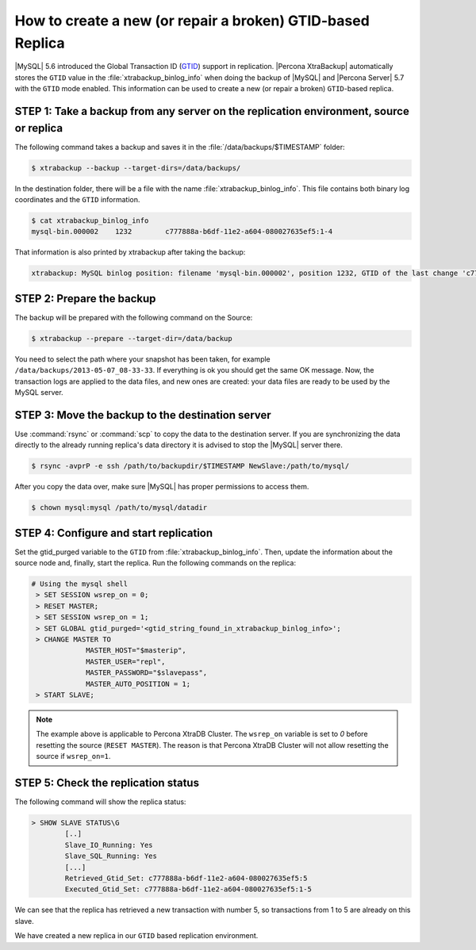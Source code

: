 .. _recipes_ibkx_gtid:

================================================================================
How to create a new (or repair a broken) GTID-based Replica
================================================================================

|MySQL| 5.6 introduced the Global Transaction ID (`GTID
<http://dev.mysql.com/doc/refman/5.6/en/replication-gtids-concepts.html>`_)
support in replication. |Percona XtraBackup| automatically
stores the ``GTID`` value in the :file:`xtrabackup_binlog_info` when doing the
backup of |MySQL| and |Percona Server| 5.7 with the ``GTID`` mode enabled. This
information can be used to create a new (or repair a broken) ``GTID``-based
replica.


STEP 1: Take a backup from any server on the replication environment, source or replica
=========================================================================================

The following command takes a backup and saves it in the :file:`/data/backups/$TIMESTAMP` folder:

.. code-block:: bash

   $ xtrabackup --backup --target-dirs=/data/backups/

In the destination folder, there will be a file with the name
:file:`xtrabackup_binlog_info`. This file contains both binary log coordinates and the ``GTID`` information.

.. code-block:: bash

   $ cat xtrabackup_binlog_info
   mysql-bin.000002    1232        c777888a-b6df-11e2-a604-080027635ef5:1-4

That information is also printed by xtrabackup after taking the backup: 

.. code-block:: text

   xtrabackup: MySQL binlog position: filename 'mysql-bin.000002', position 1232, GTID of the last change 'c777888a-b6df-11e2-a604-080027635ef5:1-4'

STEP 2: Prepare the backup
================================================================================

The backup will be prepared with the following command on the Source:  

.. code-block:: console

    $ xtrabackup --prepare --target-dir=/data/backup

You need to select the path where your snapshot has been taken, for example
``/data/backups/2013-05-07_08-33-33``. If everything is ok you should get the
same OK message. Now, the transaction logs are applied to the data files, and new
ones are created: your data files are ready to be used by the MySQL server.

STEP 3: Move the backup to the destination server
================================================================================

Use :command:`rsync` or :command:`scp` to copy the data to the destination
server. If you are synchronizing the data directly to the already running replica's data
directory it is advised to stop the |MySQL| server there.

.. code-block:: bash

   $ rsync -avprP -e ssh /path/to/backupdir/$TIMESTAMP NewSlave:/path/to/mysql/

After you copy the data over, make sure |MySQL| has proper permissions to access them.

.. code-block:: bash

   $ chown mysql:mysql /path/to/mysql/datadir

STEP 4: Configure and start replication
================================================================================

Set the gtid_purged variable to the ``GTID`` from
:file:`xtrabackup_binlog_info`. Then, update the information about the
source node and, finally, start the replica. Run the following commands on the replica:

.. code-block:: mysql

   # Using the mysql shell
    > SET SESSION wsrep_on = 0;
    > RESET MASTER;
    > SET SESSION wsrep_on = 1;
    > SET GLOBAL gtid_purged='<gtid_string_found_in_xtrabackup_binlog_info>';
    > CHANGE MASTER TO 
                MASTER_HOST="$masterip", 
                MASTER_USER="repl",
                MASTER_PASSWORD="$slavepass",
                MASTER_AUTO_POSITION = 1;
    > START SLAVE;

.. note::

   The example above is applicable to Percona XtraDB Cluster. The ``wsrep_on`` variable
   is set to `0` before resetting the source (``RESET MASTER``). The
   reason is that Percona XtraDB Cluster will not allow resetting the source if
   ``wsrep_on=1``.

STEP 5: Check the replication status
================================================================================

The following command will show the replica status:

.. code-block:: text

    > SHOW SLAVE STATUS\G
            [..]
            Slave_IO_Running: Yes
            Slave_SQL_Running: Yes
            [...]
            Retrieved_Gtid_Set: c777888a-b6df-11e2-a604-080027635ef5:5
            Executed_Gtid_Set: c777888a-b6df-11e2-a604-080027635ef5:1-5

We can see that the replica has retrieved a new transaction with number 5, so
transactions from 1 to 5 are already on this slave.

We have created a new replica in our ``GTID`` based replication
environment.
